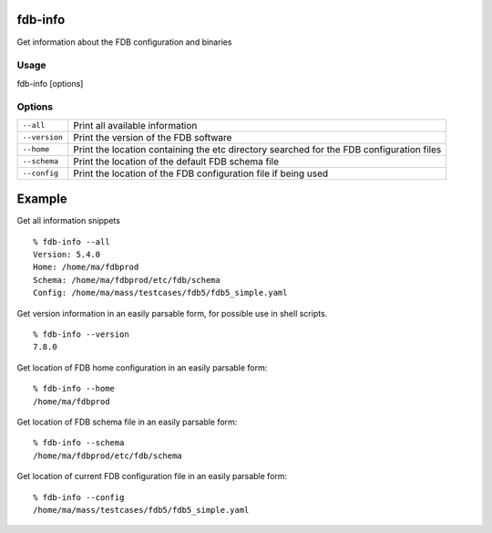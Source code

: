 fdb-info
========

Get information about the FDB configuration and binaries

Usage
-----

fdb-info [options]

Options
-------

+----------------------------------------+---------------------------------------------------------------------------------------------------------------------+
| ``--all``                              | Print all available information                                                                                     |
+----------------------------------------+---------------------------------------------------------------------------------------------------------------------+
| ``--version``                          | Print the version of the FDB software                                                                               |
+----------------------------------------+---------------------------------------------------------------------------------------------------------------------+
| ``--home``                             | Print the location containing the etc directory searched for the FDB configuration files                            |
+----------------------------------------+---------------------------------------------------------------------------------------------------------------------+
| ``--schema``                           | Print the location of the default FDB schema file                                                                   |
+----------------------------------------+---------------------------------------------------------------------------------------------------------------------+
| ``--config``                           | Print the location of the FDB configuration file if being used                                                      |
+----------------------------------------+---------------------------------------------------------------------------------------------------------------------+

Example
=======

Get all information snippets
::

  % fdb-info --all
  Version: 5.4.0
  Home: /home/ma/fdbprod
  Schema: /home/ma/fdbprod/etc/fdb/schema
  Config: /home/ma/mass/testcases/fdb5/fdb5_simple.yaml

Get version information in an easily parsable form, for possible use in shell scripts.
::

  % fdb-info --version
  7.8.0

Get location of FDB home configuration in an easily parsable form:
::

  % fdb-info --home
  /home/ma/fdbprod

Get location of FDB schema file in an easily parsable form:
::

  % fdb-info --schema
  /home/ma/fdbprod/etc/fdb/schema

Get location of current FDB configuration file in an easily parsable form:
::
  
  % fdb-info --config
  /home/ma/mass/testcases/fdb5/fdb5_simple.yaml